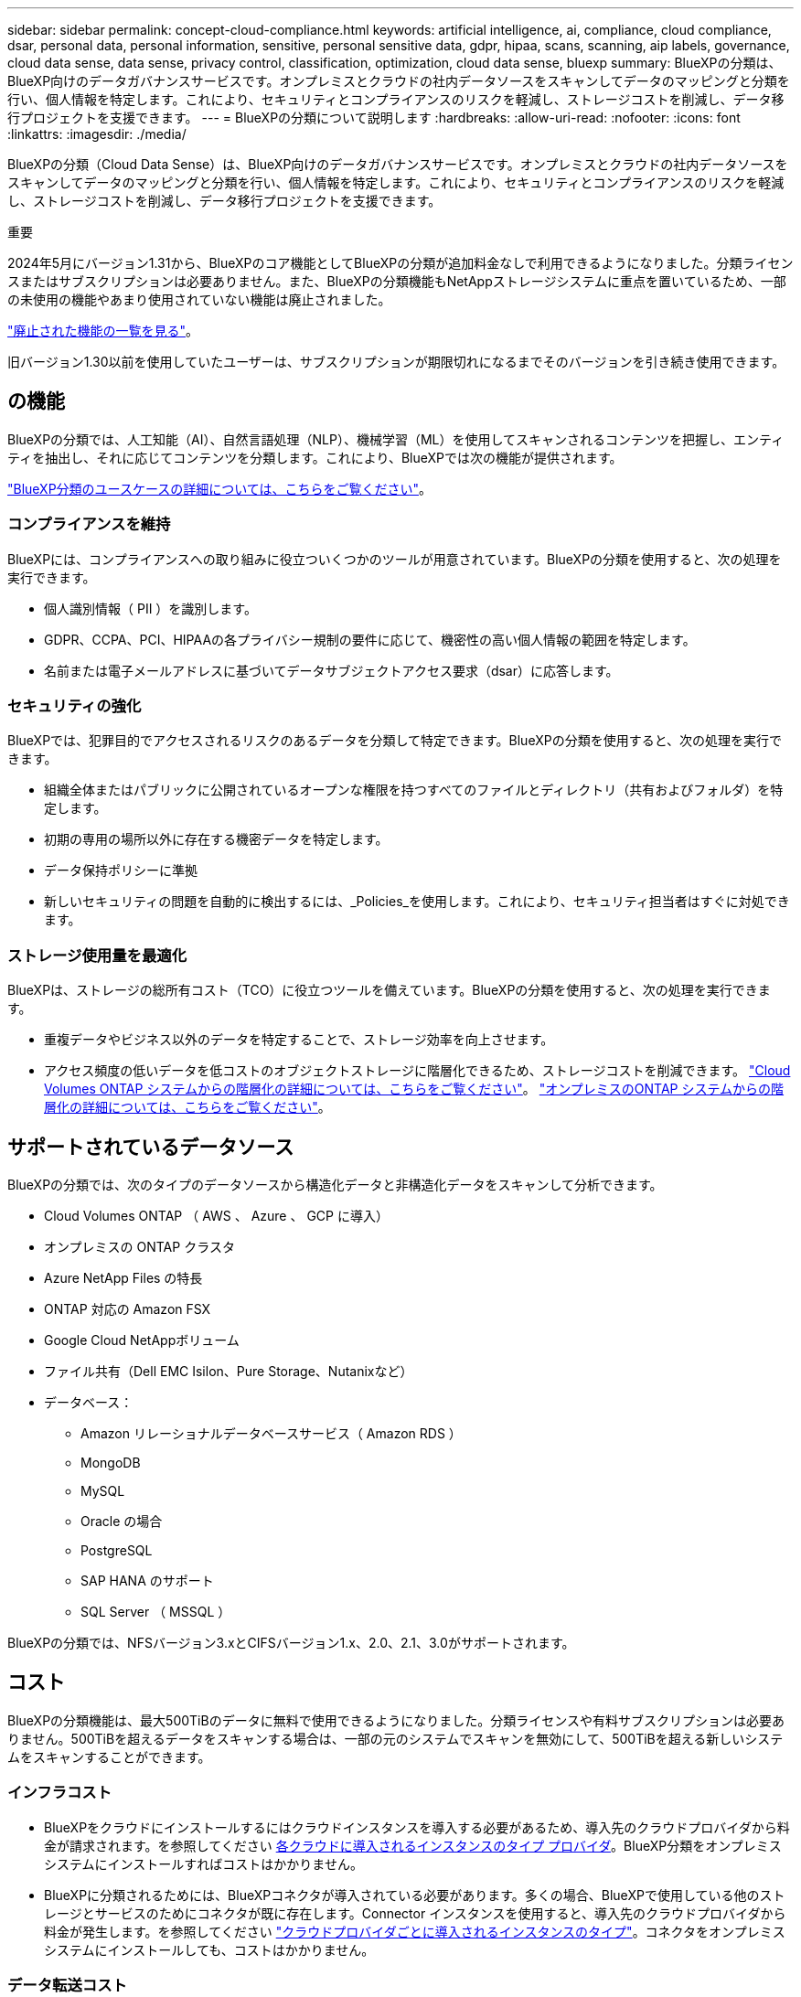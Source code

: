 ---
sidebar: sidebar 
permalink: concept-cloud-compliance.html 
keywords: artificial intelligence, ai, compliance, cloud compliance, dsar, personal data, personal information, sensitive, personal sensitive data, gdpr, hipaa, scans, scanning, aip labels, governance, cloud data sense, data sense, privacy control, classification, optimization, cloud data sense, bluexp 
summary: BlueXPの分類は、BlueXP向けのデータガバナンスサービスです。オンプレミスとクラウドの社内データソースをスキャンしてデータのマッピングと分類を行い、個人情報を特定します。これにより、セキュリティとコンプライアンスのリスクを軽減し、ストレージコストを削減し、データ移行プロジェクトを支援できます。 
---
= BlueXPの分類について説明します
:hardbreaks:
:allow-uri-read: 
:nofooter: 
:icons: font
:linkattrs: 
:imagesdir: ./media/


[role="lead"]
BlueXPの分類（Cloud Data Sense）は、BlueXP向けのデータガバナンスサービスです。オンプレミスとクラウドの社内データソースをスキャンしてデータのマッピングと分類を行い、個人情報を特定します。これにより、セキュリティとコンプライアンスのリスクを軽減し、ストレージコストを削減し、データ移行プロジェクトを支援できます。

[]
====
重要

2024年5月にバージョン1.31から、BlueXPのコア機能としてBlueXPの分類が追加料金なしで利用できるようになりました。分類ライセンスまたはサブスクリプションは必要ありません。また、BlueXPの分類機能もNetAppストレージシステムに重点を置いているため、一部の未使用の機能やあまり使用されていない機能は廃止されました。

link:reference-free-paid.html["廃止された機能の一覧を見る"]。

旧バージョン1.30以前を使用していたユーザーは、サブスクリプションが期限切れになるまでそのバージョンを引き続き使用できます。

====


== の機能

BlueXPの分類では、人工知能（AI）、自然言語処理（NLP）、機械学習（ML）を使用してスキャンされるコンテンツを把握し、エンティティを抽出し、それに応じてコンテンツを分類します。これにより、BlueXPでは次の機能が提供されます。

https://bluexp.netapp.com/netapp-cloud-data-sense["BlueXP分類のユースケースの詳細については、こちらをご覧ください"^]。



=== コンプライアンスを維持

BlueXPには、コンプライアンスへの取り組みに役立ついくつかのツールが用意されています。BlueXPの分類を使用すると、次の処理を実行できます。

* 個人識別情報（ PII ）を識別します。
* GDPR、CCPA、PCI、HIPAAの各プライバシー規制の要件に応じて、機密性の高い個人情報の範囲を特定します。
* 名前または電子メールアドレスに基づいてデータサブジェクトアクセス要求（dsar）に応答します。




=== セキュリティの強化

BlueXPでは、犯罪目的でアクセスされるリスクのあるデータを分類して特定できます。BlueXPの分類を使用すると、次の処理を実行できます。

* 組織全体またはパブリックに公開されているオープンな権限を持つすべてのファイルとディレクトリ（共有およびフォルダ）を特定します。
* 初期の専用の場所以外に存在する機密データを特定します。
* データ保持ポリシーに準拠
* 新しいセキュリティの問題を自動的に検出するには、_Policies_を使用します。これにより、セキュリティ担当者はすぐに対処できます。




=== ストレージ使用量を最適化

BlueXPは、ストレージの総所有コスト（TCO）に役立つツールを備えています。BlueXPの分類を使用すると、次の処理を実行できます。

* 重複データやビジネス以外のデータを特定することで、ストレージ効率を向上させます。
* アクセス頻度の低いデータを低コストのオブジェクトストレージに階層化できるため、ストレージコストを削減できます。 https://docs.netapp.com/us-en/bluexp-cloud-volumes-ontap/concept-data-tiering.html["Cloud Volumes ONTAP システムからの階層化の詳細については、こちらをご覧ください"^]。 https://docs.netapp.com/us-en/bluexp-tiering/concept-cloud-tiering.html["オンプレミスのONTAP システムからの階層化の詳細については、こちらをご覧ください"^]。




== サポートされているデータソース

BlueXPの分類では、次のタイプのデータソースから構造化データと非構造化データをスキャンして分析できます。

* Cloud Volumes ONTAP （ AWS 、 Azure 、 GCP に導入）
* オンプレミスの ONTAP クラスタ
* Azure NetApp Files の特長
* ONTAP 対応の Amazon FSX
* Google Cloud NetAppボリューム
* ファイル共有（Dell EMC Isilon、Pure Storage、Nutanixなど）
* データベース：
+
** Amazon リレーショナルデータベースサービス（ Amazon RDS ）
** MongoDB
** MySQL
** Oracle の場合
** PostgreSQL
** SAP HANA のサポート
** SQL Server （ MSSQL ）




BlueXPの分類では、NFSバージョン3.xとCIFSバージョン1.x、2.0、2.1、3.0がサポートされます。



== コスト

BlueXPの分類機能は、最大500TiBのデータに無料で使用できるようになりました。分類ライセンスや有料サブスクリプションは必要ありません。500TiBを超えるデータをスキャンする場合は、一部の元のシステムでスキャンを無効にして、500TiBを超える新しいシステムをスキャンすることができます。



=== インフラコスト

* BlueXPをクラウドにインストールするにはクラウドインスタンスを導入する必要があるため、導入先のクラウドプロバイダから料金が請求されます。を参照してください <<BlueXP分類インスタンス,各クラウドに導入されるインスタンスのタイプ プロバイダ>>。BlueXP分類をオンプレミスシステムにインストールすればコストはかかりません。
* BlueXPに分類されるためには、BlueXPコネクタが導入されている必要があります。多くの場合、BlueXPで使用している他のストレージとサービスのためにコネクタが既に存在します。Connector インスタンスを使用すると、導入先のクラウドプロバイダから料金が発生します。を参照してください https://docs.netapp.com/us-en/bluexp-setup-admin/task-install-connector-on-prem.html["クラウドプロバイダごとに導入されるインスタンスのタイプ"^]。コネクタをオンプレミスシステムにインストールしても、コストはかかりません。




=== データ転送コスト

データ転送のコストは設定によって異なります。BlueXP分類インスタンスとデータソースが同じアベイラビリティゾーンとリージョンにある場合、データ転送コストは発生しません。ただし、Cloud Volumes ONTAPシステムなどのデータソースが_ different_アベイラビリティゾーンまたはリージョンにある場合、データ転送のコストはクラウドプロバイダから請求されます。詳細については、次のリンクを参照してください。

* https://aws.amazon.com/ec2/pricing/on-demand/["AWS ： Amazon EC2 価格設定"^]
* https://azure.microsoft.com/en-us/pricing/details/bandwidth/["Microsoft Azure ： Bandwidth Pricing Details 』"^]
* https://cloud.google.com/storage-transfer/pricing["Google Cloud ：ストレージ転送サービスの価格"^]




== BlueXP分類インスタンス

BlueXP分類をクラウドに導入すると、BlueXPはコネクタと同じサブネットにインスタンスを導入します。 https://docs.netapp.com/us-en/bluexp-setup-admin/concept-connectors.html["コネクタの詳細については、こちらをご覧ください。"^]

image:diagram_cloud_compliance_instance.png["クラウドプロバイダで実行されているBlueXPインスタンスとBlueXP分類インスタンスを示す図。"]

デフォルトのインスタンスについては、次の点に注意してください。

* AWSでは、BlueXPの分類はで実行されます https://aws.amazon.com/ec2/instance-types/m6i/["m6i.4xlargeインスタンス"^] 500GiBのgp2ディスクを使用した場合。オペレーティングシステムイメージは Amazon Linux 2 です。AWSに導入した場合、少量のデータをスキャンする場合は、インスタンスサイズを小さくすることができます。
* Azureでは、BlueXPの分類はで実行されます link:https://docs.microsoft.com/en-us/azure/virtual-machines/dv3-dsv3-series#dsv3-series["Standard_D16s_v3 VM"^] 500GiBのディスクオペレーティングシステムイメージは CentOS 7.9 です。
* GCPでは、BlueXPの分類はで実行されます link:https://cloud.google.com/compute/docs/general-purpose-machines#n2_machines["N2-standard-16 VM"^] 500GiB Standard永続ディスクを使用した場合。オペレーティングシステムイメージは CentOS 7.9 です。
* デフォルトのインスタンスを使用できない地域では、BlueXPの分類は別のインスタンスで実行されます。 link:reference-instance-types.html["別のインスタンスタイプを参照してください"]。
* インスタンスの名前は _CloudCompliancy_with で、生成されたハッシュ（ UUID ）を連結しています。例： _CloudCompliion-16bb6564-38ad-40802-9a92-36f5fd2f71c7_
* コネクタごとに導入されるBlueXP分類インスタンスは1つだけです。


BlueXPの分類は、オンプレミスのLinuxホストや希望するクラウドプロバイダのホストに導入することもできます。どのインストール方法を選択しても、ソフトウェアはまったく同じように機能します。インスタンスにインターネットアクセスがあれば、BlueXP分類ソフトウェアのアップグレードは自動で実行されます。


TIP: BlueXPの分類ではデータが継続的にスキャンされるため、インスタンスは常に実行されたままにしておく必要があります。



=== 小さいインスタンスタイプを使用しています

CPUとRAMの数が少ないシステムにBlueXPの分類を導入することもできますが、使用するシステムにはいくつかの制限があります。

[cols="18,31,51"]
|===
| システムサイズ | 仕様 | 制限 


| 特大 | CPU×32、128GB RAM、1TiB SSD | 最大5億個のファイルをスキャンできます。 


| Large （デフォルト） | CPU×16、64GB RAM、500GiB SSD | 最大2億5、000万個のファイルをスキャンできます。 


| 中 | CPU×8、32GB RAM、200GiB SSD | スキャンに時間がかかり、スキャンできるファイルは最大 100 万個です。 


| 小規模 | CPU×8、16GB RAM、100GiB SSD | 「中」と同じ制限に加えて、特定する機能 link:task-generating-compliance-reports.html#what-is-a-data-subject-access-request["データ主体名"] 内部ファイルは無効です。 
|===
AWSのクラウドにBlueXPの分類を導入する場合は、大規模、中規模、小規模のインスタンスを選択できます。AzureまたはGCPにBlueXPの分類を導入する際に、これらの代替システムのいずれかを使用する場合は、ng-contact-data-sense@netapp.comまでEメールで支援を要請してください。これらの他のクラウド構成を導入するには、お客様と協力する必要があります。

BlueXPの分類をオンプレミスに導入する場合は、別の仕様のLinuxホストを使用するだけです。ネットアップにお問い合わせいただく必要はありません。



== BlueXPの分類の仕組み

BlueXPの分類の概要は次のようになります。

. BlueXPでBlueXP分類のインスタンスを導入します。
. 1つ以上のデータソースで、概要レベルのマッピングまたは詳細レベルのスキャンを有効にします。
. BlueXPの分類では、AI学習プロセスを使用してデータがスキャンされます。
. 提供されているダッシュボードとレポートツールを使用して、コンプライアンスとガバナンスの取り組みを支援します。




== スキャンの動作

BlueXPの分類を有効にしてスキャンするリポジトリ（ボリューム、データベーススキーマ、その他のユーザデータ）を選択すると、すぐにデータのスキャンが開始され、個人データと機密データが特定されます。ほとんどの場合、バックアップ、ミラー、DRサイトではなく、本番環境のライブデータのスキャンに重点を置いてください。次に、BlueXPの分類によって組織データがマッピングされ、各ファイルが分類され、データ内のエンティティと事前定義されたパターンが特定されて抽出されます。スキャンの結果は、個人情報、機密性の高い個人情報、データカテゴリ、およびファイルタイプのインデックスです。

BlueXPは、他のクライアントと同様に、NFSボリュームとCIFSボリュームをマウントすることでデータに接続します。NFS ボリュームには読み取り専用で自動的にアクセスされますが、 CIFS ボリュームをスキャンするためには Active Directory のクレデンシャルを指定する必要があります。

image:diagram_cloud_compliance_scan.png["クラウドプロバイダで実行されているBlueXPインスタンスとBlueXP分類インスタンスを示す図。BlueXP分類インスタンスは、NFSおよびCIFSのボリュームとデータベースに接続してスキャンします。"]

初回スキャン後、BlueXPの分類ではラウンドロビン方式でデータが継続的にスキャンされ、差分の変更が検出されます（そのため、インスタンスを常に実行しておくことが重要です）。

スキャンは、ボリュームレベルまたはデータベーススキーマレベルで有効または無効にすることができます。



=== マッピングスキャンと分類スキャンの違いは何ですか

BlueXPの分類を使用すると、選択したデータソースに対して一般的な「マッピング」スキャンを実行できます。マッピングではデータの概要のみが示され、分類ではデータの詳細なスキャンが提供されます。データソースでは、ファイルにアクセスしてデータを参照できないため、マッピングは短時間で完了します。

多くのユーザは、この機能を気に入っています。たとえば、より多くの調査が必要なデータソースをすばやくスキャンして特定したうえで、必要なデータソースやボリュームに対してのみ分類スキャンを有効にする必要があるからです。

次の表に、いくつかの相違点を示します。

[cols="47,18,18"]
|===
| フィーチャー（ Feature ） | 分類 | マッピング 


| スキャン速度 | 遅い | 高速 


| ファイルタイプと使用済み容量のリスト | はい。 | はい。 


| ファイル数と使用済み容量 | はい。 | はい。 


| ファイルの経過時間とサイズ | はい。 | はい。 


| を実行する機能 link:task-controlling-governance-data.html#data-mapping-report["データマッピングレポート"] | はい。 | はい。 


| [ データ調査 ] ページでファイルの詳細を確認します | はい。 | いいえ 


| ファイル内の名前を検索します | はい。 | いいえ 


| 作成 link:task-using-policies.html["ポリシー"] カスタムの検索結果が表示されます | はい。 | いいえ 


| 他のレポートを実行できます | はい。 | いいえ 
|===


=== BlueXPの分類によるデータのスキャン速度

スキャン速度は、ネットワークレイテンシ、ディスクレイテンシ、ネットワーク帯域幅、環境のサイズ、およびファイル配信サイズによって左右されます。

* マッピングスキャンを実行する場合、BlueXPでは1日に100~150TiBのデータをスキャンできます。
* 分類スキャンを実行する場合、BlueXPの分類では1日に15~40TiBのデータをスキャンできます。




== BlueXPの分類の指標となる情報

BlueXPの分類では、データ（ファイル）の収集とインデックス作成が行われ、カテゴリが割り当てられます。BlueXP分類のインデックスには、次のデータが含まれています。

標準メタデータ:: BlueXPは分類されるため、ファイルの種類、サイズ、作成日や変更日など、ファイルに関する標準的なメタデータが収集されます。
個人データ:: メールアドレス、識別番号、クレジットカード番号など、個人を特定できる情報。 link:task-controlling-private-data.html#view-files-that-contain-personal-data["個人データの詳細については、こちらをご覧ください"^]。
機密性の高い個人データ:: GDPR やその他のプライバシー規制で定義されている、健康データ、民族的起源、政治的見解などの機密情報の特殊な種類。 link:task-controlling-private-data.html#view-files-that-contain-sensitive-personal-data["機密性の高い個人データの詳細をご覧ください"^]。
カテゴリ:: BlueXPは、スキャンしたデータをさまざまなカテゴリに分類します。カテゴリは、各ファイルのコンテンツとメタデータの AI 分析に基づくトピックです。 link:task-controlling-private-data.html#view-files-by-categories["カテゴリの詳細については、こちらをご覧ください"^]。
タイプ（ Types ）:: BlueXPは、スキャンしたデータをファイルタイプ別に分類して分類します。 link:task-controlling-private-data.html#view-files-by-file-types["タイプの詳細については、こちらをご覧ください"^]。
名前エンティティ認識:: BlueXPの分類では、AIを使用してドキュメントから自然人の名前を抽出します。 link:task-generating-compliance-reports.html#what-is-a-data-subject-access-request["データ主体のアクセスリクエストへの対応について説明します"^]。




== ネットワークの概要

BlueXPでは、コネクタインスタンスからのインバウンドHTTP接続を可能にするセキュリティグループとともにBlueXP分類インスタンスを導入します。

SaaSモードでBlueXPを使用している場合、BlueXPへの接続はHTTPS経由で提供され、ブラウザとBlueXP分類インスタンスの間で送信されるプライベートデータは、TLS 1.2を使用したエンドツーエンドの暗号化で保護されます。つまり、NetAppやサードパーティはデータを読み取ることができません。

アウトバウンドルールは完全にオープンです。BlueXP分類ソフトウェアのインストールとアップグレード、使用状況の指標の送信には、インターネットアクセスが必要です。

ネットワーク要件が厳しい場合は、 link:task-deploy-cloud-compliance.html#review-prerequisites["BlueXP分類の連絡先となるエンドポイントについて説明します"^]。



== コンプライアンス情報へのユーザアクセス

各ユーザに割り当てられたロールは、BlueXPとBlueXPで異なる機能を提供します。

* * アカウント管理者 * は、コンプライアンス設定を管理し、すべての作業環境のコンプライアンス情報を表示できます。
* * ワークスペース管理者 * は、アクセス権を持つシステムについてのみ、コンプライアンス設定を管理し、コンプライアンス情報を表示できます。ワークスペース管理者がBlueXPの作業環境にアクセスできない場合、BlueXPの分類タブには作業環境のコンプライアンス情報が表示されません。
* コンプライアンスビューア * の役割を持つユーザーは、アクセス権を持つシステムのコンプライアンス情報を表示し、レポートを生成することのみができます。これらのユーザは、ボリューム、バケット、またはデータベーススキーマのスキャンを有効または無効にすることはできません。これらのユーザーは、ファイルのコピー、移動、または削除もできません。


https://docs.netapp.com/us-en/bluexp-setup-admin/reference-user-roles.html["BlueXPの役割の詳細をご覧ください"^] そして方法 https://docs.netapp.com/us-en/bluexp-setup-admin/task-managing-netapp-accounts.html#adding-users["特定のロールのユーザを追加します"^]。
